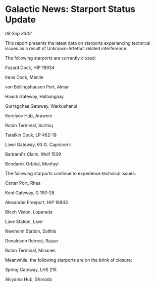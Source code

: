* Galactic News: Starport Status Update

/08 Sep 3302/

This report presents the latest data on starports experiencing technical issues as a result of Unknown-Artefact related interference. 

The following starports are currently closed: 

Fozard Dock, HIP 19934 

Irens Dock, Manite 

von Bellingshausen Port, Almar 

Haack Gateway, Halbangaay 

Gurragchaa Gateway, Warkushanui 

Korolyov Hub, Arawere 

Rutan Terminal, Scirtoq 

Tarelkin Dock, LP 462-19 

Liwei Gateway, 63 G. Capricorni 

Beltrami's Claim, Wolf 1509 

Bondarek Orbital, Munfayl 

The following starports continue to experience technical issues: 

Carter Port, Rhea 

Kooi Gateway, G 190-28 

Alexander Freeport, HIP 18843 

Bloch Vision, Loperada 

Lave Station, Lave 

Newholm Station, Solthis 

Donaldson Retreat, Rajuar 

Rutan Terminal, Minanes 

Meanwhile, the following starports are on the brink of closure: 

Spring Gateway, LHS 215 

Akiyama Hub, Shorodo
